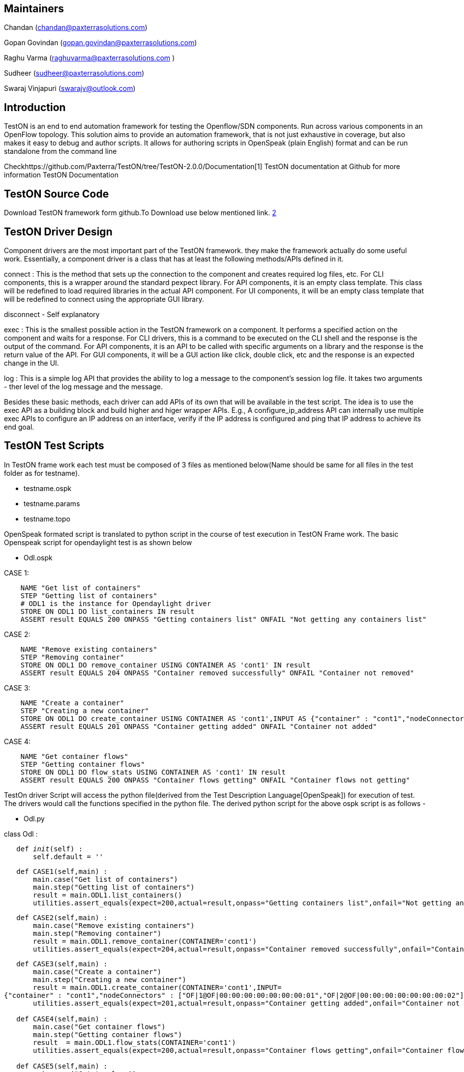 [[maintainers]]
== Maintainers

Chandan (chandan@paxterrasolutions.com)

Gopan Govindan (gopan.govindan@paxterrasolutions.com)

Raghu Varma (raghuvarma@paxterrasolutions.com )

Sudheer (sudheer@paxterrasolutions.com)

Swaraj Vinjapuri (swarajv@outlook.com)

[[introduction]]
== Introduction

TestON is an end to end automation framework for testing the
Openflow/SDN components. Run across various components in an OpenFlow
topology. This solution aims to provide an automation framework, that is
not just exhaustive in coverage, but also makes it easy to debug and
author scripts. It allows for authoring scripts in OpenSpeak (plain
English) format and can be run standalone from the command line

Checkhttps://github.com/Paxterra/TestON/tree/TestON-2.0.0/Documentation[1]
TestON documentation at Github for more information TestON Documentation

[[teston-source-code]]
== TestON Source Code

Download TestON framework form github.To Download use below mentioned
link. https://github.com/Paxterra/TestON/tree/TestON-2.0.0[2]

[[teston-driver-design]]
== TestON Driver Design

Component drivers are the most important part of the TestON framework.
they make the framework actually do some useful work. Essentially, a
component driver is a class that has at least the following methods/APIs
defined in it.

connect : This is the method that sets up the connection to the
component and creates required log files, etc. For CLI components, this
is a wrapper around the standard pexpect library. For API components, it
is an empty class template. This class will be redefined to load
required libraries in the actual API component. For UI components, it
will be an empty class template that will be redefined to connect using
the appropriate GUI library.

disconnect - Self explanatory

exec : This is the smallest possible action in the TestON framework on a
component. It performs a specified action on the component and waits for
a response. For CLI drivers, this is a command to be executed on the CLI
shell and the response is the output of the command. For API components,
it is an API to be called with specific arguments on a library and the
response is the return value of the API. For GUI components, it will be
a GUI action like click, double click, etc and the response is an
expected change in the UI.

log : This is a simple log API that provides the ability to log a
message to the component's session log file. It takes two arguments -
ther level of the log message and the message.

Besides these basic methods, each driver can add APIs of its own that
will be available in the test script. The idea is to use the exec API as
a building block and build higher and higer wrapper APIs. E.g., A
configure_ip_address API can internally use multiple exec APIs to
configure an IP address on an interface, verify if the IP address is
configured and ping that IP address to achieve its end goal.

[[teston-test-scripts]]
== TestON Test Scripts

In TestON frame work each test must be composed of 3 files as mentioned
below(Name should be same for all files in the test folder as for
testname).

* testname.ospk
* testname.params
* testname.topo

OpenSpeak formated script is translated to python script in the course
of test execution in TestON Frame work. The basic Openspeak script for
opendaylight test is as shown below

* Odl.ospk

CASE 1:

`    NAME "Get list of containers"` +
`    STEP "Getting list of containers"` +
`    # ODL1 is the instance for Opendaylight driver` +
`    STORE ON ODL1 DO list_containers IN result` +
`    ASSERT result EQUALS 200 ONPASS "Getting containers list" ONFAIL "Not getting any containers list"`

CASE 2:

`    NAME "Remove existing containers"` +
`    STEP "Removing container"` +
`    STORE ON ODL1 DO remove_container USING CONTAINER AS 'cont1' IN result` +
`    ASSERT result EQUALS 204 ONPASS "Container removed successfully" ONFAIL "Container not removed"`

CASE 3:

`    NAME "Create a container"` +
`    STEP "Creating a new container"` +
`    STORE ON ODL1 DO create_container USING CONTAINER AS 'cont1',INPUT AS {"container" : "cont1","nodeConnectors" : ["OF|1@OF|00:00:00:00:00:00:00:01","OF|2@OF|00:00:00:00:00:00:00:02"],"staticVlan" : "1"} IN result` +
`    ASSERT result EQUALS 201 ONPASS "Container getting added" ONFAIL "Container not added"`

CASE 4:

`    NAME "Get container flows"` +
`    STEP "Getting container flows"` +
`    STORE ON ODL1 DO flow_stats USING CONTAINER AS 'cont1' IN result ` +
`    ASSERT result EQUALS 200 ONPASS "Container flows getting" ONFAIL "Container flows not getting"`

TestOn driver Script will access the python file(derived from the Test
Description Language[OpenSpeak]) for execution of test. The drivers
would call the functions specified in the python file. The derived
python script for the above ospk script is as follows -

* Odl.py

class Odl :

`   def __init__(self) :` +
`       self.default = ''`

`   def CASE1(self,main) :` +
`       main.case("Get list of containers")` +
`       main.step("Getting list of containers")` +
`       result = main.ODL1.list_containers()` +
`       utilities.assert_equals(expect=200,actual=result,onpass="Getting containers list",onfail="Not getting any containers list")`

`   def CASE2(self,main) :` +
`       main.case("Remove existing containers")` +
`       main.step("Removing container")` +
`       result = main.ODL1.remove_container(CONTAINER='cont1')` +
`       utilities.assert_equals(expect=204,actual=result,onpass="Container removed successfully",onfail="Container not removed")`

`   def CASE3(self,main) :` +
`       main.case("Create a container")` +
`       main.step("Creating a new container")` +
`       result = main.ODL1.create_container(CONTAINER='cont1',INPUT={"container" : "cont1","nodeConnectors" : ["OF|1@OF|00:00:00:00:00:00:00:01","OF|2@OF|00:00:00:00:00:00:00:02"],"staticVlan" : "1"})` +
`       utilities.assert_equals(expect=201,actual=result,onpass="Container getting added",onfail="Container not added")` +
`   ` +
`   def CASE4(self,main) :` +
`       main.case("Get container flows")` +
`       main.step("Getting container flows")` +
`       result  = main.ODL1.flow_stats(CONTAINER='cont1')` +
`       utilities.assert_equals(expect=200,actual=result,onpass="Container flows getting",onfail="Container flows not getting")` +
`   ` +
`   def CASE5(self,main) :` +
`       main.case("Get topology")` +
`       main.step("Getting topology ")` +
`       result = main.ODL1.get_topology(CONTAINER='default')` +
`       utilities.assert_equals(expect=200,actual=result,onpass="Topology getting successfully",onfail="Topology not getting successfully")`

TestON framework makes use of params file to execute the custom test
cases as per test requirement. The basic params file for Opendaylight
test is as mentioned below -

* Odl.params

`   ``[1,2,3,4]`` `

Topology file plays the key role by defining the components for a test
in TestON framework. The basic topology file for Opendaylight test is as
mentioned below

* Odl.topo

`   ` +
`       ` +
`           ``"mininet host ip address"` +
`           ``"minine host username"` +
`           ``"minine host password"` +
`           ``MininetCliDriver` +
`           ` +
`               # Specify the Option for mininet` +
`               ``tree` +
`               ``2` +
`               ``127.0.0.1` +
`               ``remote` +
`               ``6633` +
`            ``   ` +
`       ``        ` +
`       ` +
`           ``"Opendaylight controller host ip address"` +
`           ``"Opendaylight controller host username"` +
`           ``"Opendaylight controller host password" ` +
`           `` OdlDriver ` +
`           `` 1 ` +
`           ` +
`               ` +
`           ` +
`       ` +
`   `

Category:Integration Group[Category:Integration Group]
